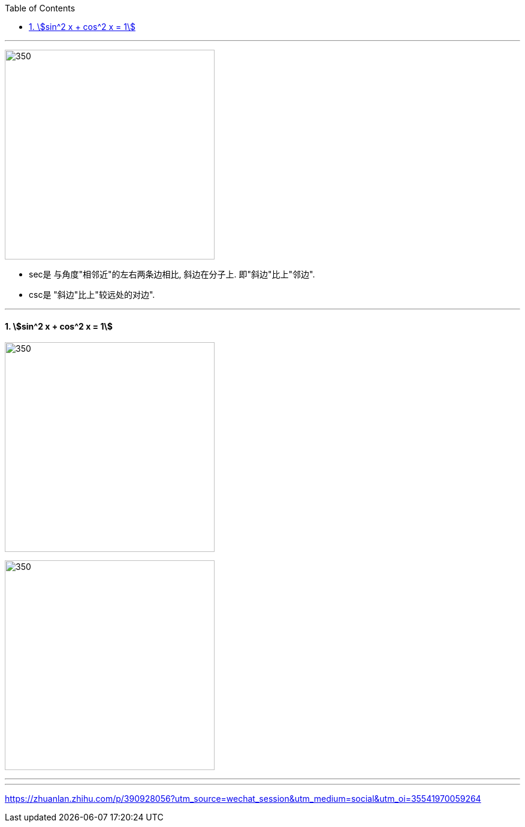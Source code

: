 
:toc: left
:toclevels: 3
:sectnums:

---

image:img/320.jpg[350,350]

- sec是 与角度"相邻近"的左右两条边相比, 斜边在分子上. 即"斜边"比上"邻边".
- csc是 "斜边"比上"较远处的对边".

---

==== stem:[sin^2 x + cos^2 x = 1]

image:img/323.png[350,350]

image:img/324.png[350,350]



---




















---

https://zhuanlan.zhihu.com/p/390928056?utm_source=wechat_session&utm_medium=social&utm_oi=35541970059264
